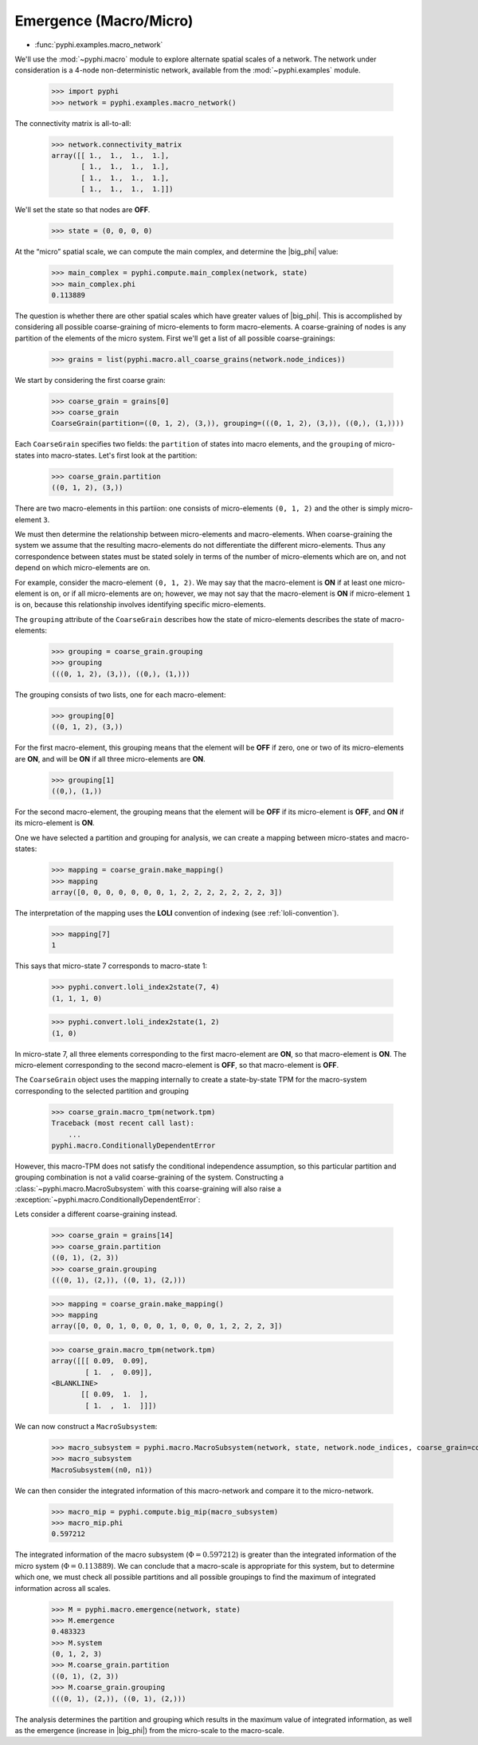 .. _macro-micro:

Emergence (Macro/Micro)
=======================

* :func:`pyphi.examples.macro_network`

We'll use the :mod:`~pyphi.macro` module to explore alternate spatial scales of
a network. The network under consideration is a 4-node non-deterministic
network, available from the :mod:`~pyphi.examples` module.

    >>> import pyphi
    >>> network = pyphi.examples.macro_network()

The connectivity matrix is all-to-all:

    >>> network.connectivity_matrix
    array([[ 1.,  1.,  1.,  1.],
           [ 1.,  1.,  1.,  1.],
           [ 1.,  1.,  1.,  1.],
           [ 1.,  1.,  1.,  1.]])

We'll set the state so that nodes are **OFF**.

    >>> state = (0, 0, 0, 0)

At the “micro” spatial scale, we can compute the main complex, and determine
the |big_phi| value:

    >>> main_complex = pyphi.compute.main_complex(network, state)
    >>> main_complex.phi
    0.113889

The question is whether there are other spatial scales which have greater
values of |big_phi|. This is accomplished by considering all possible
coarse-graining of micro-elements to form macro-elements. A coarse-graining of
nodes is any partition of the elements of the micro system. First we'll get a
list of all possible coarse-grainings:

    >>> grains = list(pyphi.macro.all_coarse_grains(network.node_indices))

We start by considering the first coarse grain:

    >>> coarse_grain = grains[0]
    >>> coarse_grain
    CoarseGrain(partition=((0, 1, 2), (3,)), grouping=(((0, 1, 2), (3,)), ((0,), (1,))))

Each ``CoarseGrain`` specifies two fields: the ``partition`` of states into
macro elements, and the ``grouping`` of micro-states into macro-states. Let's
first look at the partition:

    >>> coarse_grain.partition
    ((0, 1, 2), (3,))

There are two macro-elements in this partiion: one consists of
micro-elements ``(0, 1, 2)`` and the other is simply micro-element ``3``.

We must then determine the relationship between micro-elements and
macro-elements. When coarse-graining the system we assume that the
resulting macro-elements do not differentiate the different micro-elements.
Thus any correspondence between states must be stated solely in terms of the
number of micro-elements which are on, and not depend on which micro-elements
are on.

For example, consider the macro-element ``(0, 1, 2)``. We may say that the
macro-element is **ON** if at least one micro-element is on, or if all
micro-elements are on; however, we may not say that the macro-element is **ON**
if micro-element ``1`` is on, because this relationship involves identifying
specific micro-elements.

The ``grouping`` attribute of the ``CoarseGrain`` describes how the state of
micro-elements describes the state of macro-elements:

    >>> grouping = coarse_grain.grouping
    >>> grouping
    (((0, 1, 2), (3,)), ((0,), (1,)))

The grouping consists of two lists, one for each macro-element:

    >>> grouping[0]
    ((0, 1, 2), (3,))

For the first macro-element, this grouping means that the element will be
**OFF** if zero, one or two of its micro-elements are **ON**, and will be
**ON** if all three micro-elements are **ON**.

    >>> grouping[1]
    ((0,), (1,))

For the second macro-element, the grouping means that the element will be
**OFF** if its micro-element is **OFF**, and **ON** if its micro-element is
**ON**.

One we have selected a partition and grouping for analysis, we can create a
mapping between micro-states and macro-states:

    >>> mapping = coarse_grain.make_mapping()
    >>> mapping
    array([0, 0, 0, 0, 0, 0, 0, 1, 2, 2, 2, 2, 2, 2, 2, 3])

The interpretation of the mapping uses the **LOLI** convention of indexing (see
:ref:`loli-convention`).

    >>> mapping[7]
    1

This says that micro-state 7 corresponds to macro-state 1:

    >>> pyphi.convert.loli_index2state(7, 4)
    (1, 1, 1, 0)

    >>> pyphi.convert.loli_index2state(1, 2)
    (1, 0)

In micro-state 7, all three elements corresponding to the first macro-element
are **ON**, so that macro-element is **ON**. The micro-element corresponding to
the second macro-element is **OFF**, so that macro-element is **OFF**.

The ``CoarseGrain`` object uses the mapping internally to create a
state-by-state TPM for the macro-system corresponding to the selected partition
and grouping

    >>> coarse_grain.macro_tpm(network.tpm)
    Traceback (most recent call last):
        ...
    pyphi.macro.ConditionallyDependentError

However, this macro-TPM does not satisfy the conditional independence
assumption, so this particular partition and grouping combination is not a valid
coarse-graining of the system. Constructing a :class:`~pyphi.macro.MacroSubsystem`
with this coarse-graining will also raise a
:exception:`~pyphi.macro.ConditionallyDependentError`:

Lets consider a different coarse-graining instead.

    >>> coarse_grain = grains[14]
    >>> coarse_grain.partition
    ((0, 1), (2, 3))
    >>> coarse_grain.grouping
    (((0, 1), (2,)), ((0, 1), (2,)))

    >>> mapping = coarse_grain.make_mapping()
    >>> mapping
    array([0, 0, 0, 1, 0, 0, 0, 1, 0, 0, 0, 1, 2, 2, 2, 3])

    >>> coarse_grain.macro_tpm(network.tpm)
    array([[[ 0.09,  0.09],
            [ 1.  ,  0.09]],
    <BLANKLINE>
           [[ 0.09,  1.  ],
            [ 1.  ,  1.  ]]])

We can now construct a ``MacroSubsystem``:

    >>> macro_subsystem = pyphi.macro.MacroSubsystem(network, state, network.node_indices, coarse_grain=coarse_grain)
    >>> macro_subsystem
    MacroSubsystem((n0, n1))

We can then consider the integrated information of this macro-network and
compare it to the micro-network.

    >>> macro_mip = pyphi.compute.big_mip(macro_subsystem)
    >>> macro_mip.phi
    0.597212

The integrated information of the macro subsystem (:math:`\Phi = 0.597212`) is
greater than the integrated information of the micro system (:math:`\Phi =
0.113889`). We can conclude that a macro-scale is appropriate for this system,
but to determine which one, we must check all possible partitions and all
possible groupings to find the maximum of integrated information across all
scales.

    >>> M = pyphi.macro.emergence(network, state)
    >>> M.emergence
    0.483323
    >>> M.system
    (0, 1, 2, 3)
    >>> M.coarse_grain.partition
    ((0, 1), (2, 3))
    >>> M.coarse_grain.grouping
    (((0, 1), (2,)), ((0, 1), (2,)))

The analysis determines the partition and grouping which results in the maximum
value of integrated information, as well as the emergence (increase in
|big_phi|) from the micro-scale to the macro-scale.
